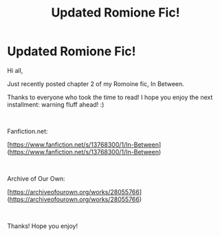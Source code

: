 #+TITLE: Updated Romione Fic!

* Updated Romione Fic!
:PROPERTIES:
:Author: serendipitousnight
:Score: 3
:DateUnix: 1608149985.0
:DateShort: 2020-Dec-16
:FlairText: Self-Promotion
:END:
Hi all,

Just recently posted chapter 2 of my Romoine fic, In Between.

Thanks to everyone who took the time to read! I hope you enjoy the next installment: warning fluff ahead! :)

​

Fanfiction.net:

[[[https://www.fanfiction.net/s/13768300/1/In-Between]]]([[https://www.fanfiction.net/s/13768300/1/In-Between]])

​

Archive of Our Own:

[[[https://archiveofourown.org/works/28055766]]]([[https://archiveofourown.org/works/28055766]])

​

Thanks! Hope you enjoy!

